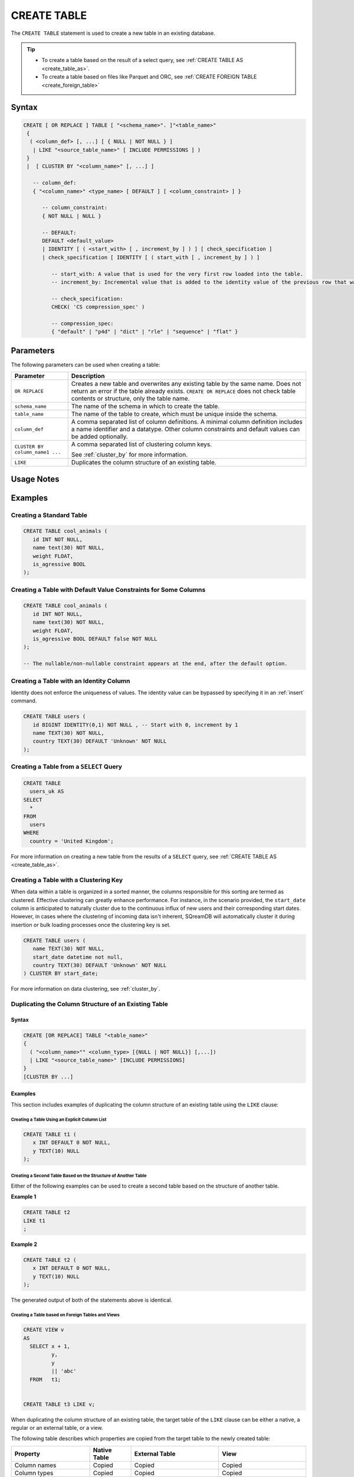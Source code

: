 .. _create_table:

************
CREATE TABLE
************

The ``CREATE TABLE`` statement is used to create a new table in an existing database.

.. tip:: 
   * To create a table based on the result of a select query, see :ref:`CREATE TABLE AS <create_table_as>`.
   * To create a table based on files like Parquet and ORC, see :ref:`CREATE FOREIGN TABLE <create_foreign_table>`   

Syntax
======

.. code-block:: postgres

   CREATE [ OR REPLACE ] TABLE [ "<schema_name>". ]"<table_name>"
    {
     ( <column_def> [, ...] [ { NULL | NOT NULL } ]
      | LIKE "<source_table_name>" [ INCLUDE PERMISSIONS ] )
    } 
    |  [ CLUSTER BY "<column_name>" [, ...] ]

      -- column_def: 
      { "<column_name>" <type_name> [ DEFAULT ] [ <column_constraint> ] }
        
         -- column_constraint:
         { NOT NULL | NULL }

         -- DEFAULT:
         DEFAULT <default_value>
         | IDENTITY [ ( <start_with> [ , increment_by ] ) ] [ check_specification ]
         | check_specification [ IDENTITY [ ( start_with [ , increment_by ] ) ] 

            -- start_with: A value that is used for the very first row loaded into the table.
            -- increment_by: Incremental value that is added to the identity value of the previous row that was loaded.

            -- check_specification:
            CHECK( 'CS compression_spec' )
               
            -- compression_spec:
            { "default" | "p4d" | "dict" | "rle" | "sequence" | "flat" }

Parameters
==========

The following parameters can be used when creating a table:

.. list-table:: 
   :widths: auto
   :header-rows: 1
   
   * - Parameter
     - Description
   * - ``OR REPLACE``
     - Creates a new table and overwrites any existing table by the same name. Does not return an error if the table already exists. ``CREATE OR REPLACE`` does not check table contents or structure, only the table name.
   * - ``schema_name``
     - The name of the schema in which to create the table.
   * - ``table_name``
     - The name of the table to create, which must be unique inside the schema.
   * - ``column_def``
     - A comma separated list of column definitions. A minimal column definition includes a name identifier and a datatype. Other column constraints and default values can be added optionally.
   * - ``CLUSTER BY column_name1 ...``
     - 
         A comma separated list of clustering column keys.
         
         See :ref:`cluster_by` for more information.
   * - ``LIKE``
     - Duplicates the column structure of an existing table.

.. _identity:

Usage Notes
===========

.. glossary::

   ``CREATE TABLE... LIKE``

      When using ``CREATE TABLE... LIKE``, the permissions from the source table are inherited by the newly created table. To add extra permissions to the new table, you can utilize the ``INCLUDE PERMISSIONS`` clause.

   ``DEFAULT``

      The ``DEFAULT`` value constraint specifies a default value to use if none is provided in an :ref:`insert` or :ref:`copy_from` statement. This value can be a literal or ``NULL``. It's worth noting that even for nullable columns, you can still explicitly insert a ``NULL`` value using the ``NULL`` keyword, as demonstrated in the example:

      .. code-block:: postgres

         INSERT INTO
           cool_animals
         VALUES
           (1, 'Gnu', NULL); 

   Identity
      Identity (or sequence) columns in a database table serve as a mechanism for generating unique key values automatically. The identity property ensures that each new row inserted into the table is assigned a value based on the current seed and increment specified for the column.

      .. warning:: 
         The identity property on a column does not guarantee uniqueness. The identity value can be bypassed by specifying it in an :ref:`insert` command.
   
Examples
========

Creating a Standard Table
--------------------------

.. code-block:: postgres

   CREATE TABLE cool_animals (
      id INT NOT NULL,
      name text(30) NOT NULL,
      weight FLOAT,
      is_agressive BOOL
   );

Creating a Table with Default Value Constraints for Some Columns
----------------------------------------------------------------

.. code-block:: postgres

   CREATE TABLE cool_animals (
      id INT NOT NULL,
      name text(30) NOT NULL,
      weight FLOAT,
      is_agressive BOOL DEFAULT false NOT NULL
   );

   -- The nullable/non-nullable constraint appears at the end, after the default option.

Creating a Table with an Identity Column
----------------------------------------

Identity does not enforce the uniqueness of values. The identity value can be bypassed by specifying it in an :ref:`insert` command.

.. code-block:: postgres

   CREATE TABLE users (
      id BIGINT IDENTITY(0,1) NOT NULL , -- Start with 0, increment by 1
      name TEXT(30) NOT NULL,
      country TEXT(30) DEFAULT 'Unknown' NOT NULL
   );

Creating a Table from a ``SELECT`` Query
----------------------------------------

.. code-block:: postgres
   
	CREATE TABLE
	  users_uk AS
	SELECT
	  *
	FROM
	  users
	WHERE
	  country = 'United Kingdom';

For more information on creating a new table from the results of a ``SELECT`` query, see :ref:`CREATE TABLE AS <create_table_as>`.

Creating a Table with a Clustering Key
--------------------------------------

When data within a table is organized in a sorted manner, the columns responsible for this sorting are termed as clustered. Effective clustering can greatly enhance performance. For instance, in the scenario provided, the ``start_date`` column is anticipated to naturally cluster due to the continuous influx of new users and their corresponding start dates. However, in cases where the clustering of incoming data isn't inherent, SQreamDB will automatically cluster it during insertion or bulk loading processes once the clustering key is set.

.. code-block:: postgres

   CREATE TABLE users (
      name TEXT(30) NOT NULL,
      start_date datetime not null,
      country TEXT(30) DEFAULT 'Unknown' NOT NULL
   ) CLUSTER BY start_date;
   
For more information on data clustering, see :ref:`cluster_by`.
   
Duplicating the Column Structure of an Existing Table
-----------------------------------------------------

Syntax
^^^^^^

.. code-block:: postgres

   CREATE [OR REPLACE] TABLE "<table_name>"
   {
     ( "<column_name>"" <column_type> [{NULL | NOT NULL}] [,...])
     | LIKE "<source_table_name>" [INCLUDE PERMISSIONS]
   }
   [CLUSTER BY ...]

Examples
^^^^^^^^

This section includes examples of duplicating the column structure of an existing table using the ``LIKE`` clause:

Creating a Table Using an Explicit Column List
""""""""""""""""""""""""""""""""""""""""""""""

.. code-block:: postgres

   CREATE TABLE t1 (
      x INT DEFAULT 0 NOT NULL,
      y TEXT(10) NULL
   );
   
Creating a Second Table Based on the Structure of Another Table
"""""""""""""""""""""""""""""""""""""""""""""""""""""""""""""""

Either of the following examples can be used to create a second table based on the structure of another table.

**Example 1**

.. code-block:: postgres

   CREATE TABLE t2 
   LIKE t1
   ;

**Example 2**

.. code-block:: postgres

   CREATE TABLE t2 (
      x INT DEFAULT 0 NOT NULL,
      y TEXT(10) NULL
   );
   
The generated output of both of the statements above is identical.
   
Creating a Table based on Foreign Tables and Views
""""""""""""""""""""""""""""""""""""""""""""""""""

.. code-block:: postgres

   CREATE VIEW v
   AS
     SELECT x + 1,
            y,
            y
            || 'abc'
     FROM   t1;
   
   
   CREATE TABLE t3 LIKE v;

When duplicating the column structure of an existing table, the target table of the ``LIKE`` clause can be either a native, a regular or an external table, or a view.

The following table describes which properties are copied from the target table to the newly created table:

+-----------------------------+------------------+---------------------------------+---------------------------------+
| **Property**                | **Native Table** | **External Table**              | **View**                        |
+-----------------------------+------------------+---------------------------------+---------------------------------+
| Column names                | Copied           | Copied                          | Copied                          |
+-----------------------------+------------------+---------------------------------+---------------------------------+
| Column types                | Copied           | Copied                          | Copied                          |
+-----------------------------+------------------+---------------------------------+---------------------------------+
| ``NULL``/``NOT NULL``       | Copied           | Copied                          | Copied                          |
+-----------------------------+------------------+---------------------------------+---------------------------------+
| ``text`` length constraints | Copied           | Copied                          | Does not exist in source object |
+-----------------------------+------------------+---------------------------------+---------------------------------+
| Compression specification   | Copied           | Does not exist in source object | Does not exist in source object |
+-----------------------------+------------------+---------------------------------+---------------------------------+
| Default/identity            | Copied           | Does not exist in source object | Does not exist in source object |
+-----------------------------+------------------+---------------------------------+---------------------------------+

Permissions
===========

``CREATE TABLE`` requires ``CREATE`` permission at the schema level.